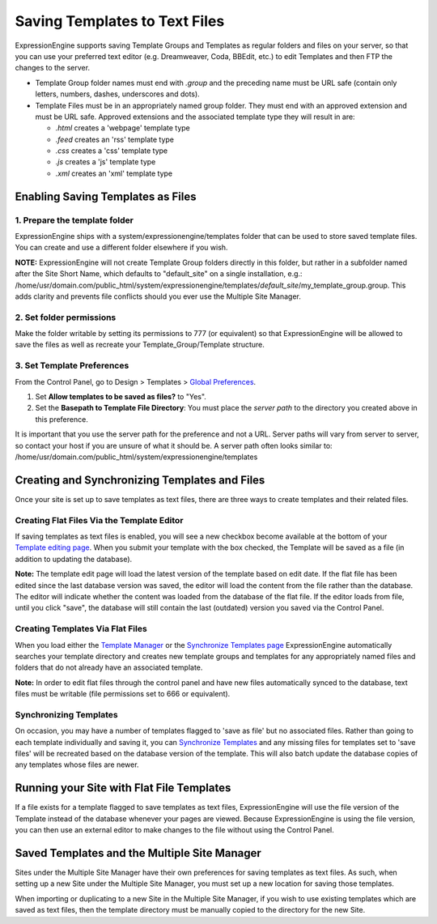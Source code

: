 Saving Templates to Text Files
==============================

ExpressionEngine supports saving Template Groups and Templates as
regular folders and files on your server, so that you can use your
preferred text editor (e.g. Dreamweaver, Coda, BBEdit, etc.) to edit
Templates and then FTP the changes to the server.

-  Template Group folder names must end with *.group* and the preceding
   name must be URL safe (contain only letters, numbers, dashes,
   underscores and dots).
-  Template Files must be in an appropriately named group folder. They
   must end with an approved extension and must be URL safe. Approved
   extensions and the associated template type they will result in are:

   -  *.html* creates a 'webpage' template type
   -  *.feed* creates an 'rss' template type
   -  *.css* creates a 'css' template type
   -  *.js* creates a 'js' template type
   -  *.xml* creates an 'xml' template type

Enabling Saving Templates as Files
----------------------------------

1. Prepare the template folder
~~~~~~~~~~~~~~~~~~~~~~~~~~~~~~

ExpressionEngine ships with a system/expressionengine/templates folder
that can be used to store saved template files. You can create and use a
different folder elsewhere if you wish.

**NOTE:** ExpressionEngine will not create Template Group folders
directly in this folder, but rather in a subfolder named after the Site
Short Name, which defaults to "default\_site" on a single installation,
e.g.:
/home/usr/domain.com/public\_html/system/expressionengine/templates/*default\_site*/my\_template\_group.group.
This adds clarity and prevents file conflicts should you ever use the
Multiple Site Manager.

2. Set folder permissions
~~~~~~~~~~~~~~~~~~~~~~~~~

Make the folder writable by setting its permissions to 777 (or
equivalent) so that ExpressionEngine will be allowed to save the files
as well as recreate your Template\_Group/Template structure.

3. Set Template Preferences
~~~~~~~~~~~~~~~~~~~~~~~~~~~

From the Control Panel, go to Design > Templates > `Global
Preferences <../cp/design/templates/global_template_preferences.html>`_.

#. Set **Allow templates to be saved as files?** to "Yes".
#. Set the **Basepath to Template File Directory**: You must place the
   *server path* to the directory you created above in this preference.

It is important that you use the server path for the preference and not
a URL. Server paths will vary from server to server, so contact your
host if you are unsure of what it should be. A server path often looks
similar to:
/home/usr/domain.com/public\_html/system/expressionengine/templates

Creating and Synchronizing Templates and Files
----------------------------------------------

Once your site is set up to save templates as text files, there are
three ways to create templates and their related files.

Creating Flat Files Via the Template Editor
~~~~~~~~~~~~~~~~~~~~~~~~~~~~~~~~~~~~~~~~~~~

If saving templates as text files is enabled, you will see a new
checkbox become available at the bottom of your `Template editing
page <../cp/design/templates/edit_template.html>`_. When you submit your
template with the box checked, the Template will be saved as a file (in
addition to updating the database).

**Note:** The template edit page will load the latest version of the
template based on edit date. If the flat file has been edited since the
last database version was saved, the editor will load the content from
the file rather than the database. The editor will indicate whether the
content was loaded from the database of the flat file. If the editor
loads from file, until you click "save", the database will still contain
the last (outdated) version you saved via the Control Panel.

Creating Templates Via Flat Files
~~~~~~~~~~~~~~~~~~~~~~~~~~~~~~~~~

When you load either the `Template
Manager <../cp/design/templates/templates.html>`_ or the `Synchronize
Templates page <../cp/design/templates/synchronize_templates.html>`_
ExpressionEngine automatically searches your template directory and
creates new template groups and templates for any appropriately named
files and folders that do not already have an associated template.

**Note:** In order to edit flat files through the control panel and have 
new files automatically synced to the database, text files must be writable 
(file permissions set to 666 or equivalent).

Synchronizing Templates
~~~~~~~~~~~~~~~~~~~~~~~

On occasion, you may have a number of templates flagged to 'save as
file' but no associated files. Rather than going to each template
individually and saving it, you can `Synchronize
Templates <../cp/design/templates/synchronize_templates.html>`_ and any
missing files for templates set to 'save files' will be recreated based
on the database version of the template. This will also batch update the
database copies of any templates whose files are newer.

Running your Site with Flat File Templates
------------------------------------------

If a file exists for a template flagged to save templates as text files,
ExpressionEngine will use the file version of the Template instead of
the database whenever your pages are viewed. Because ExpressionEngine is
using the file version, you can then use an external editor to make
changes to the file without using the Control Panel.

Saved Templates and the Multiple Site Manager
---------------------------------------------

Sites under the Multiple Site Manager have their own preferences for
saving templates as text files. As such, when setting up a new Site
under the Multiple Site Manager, you must set up a new location for
saving those templates.

When importing or duplicating to a new Site in the Multiple Site
Manager, if you wish to use existing templates which are saved as text
files, then the template directory must be manually copied to the
directory for the new Site.
